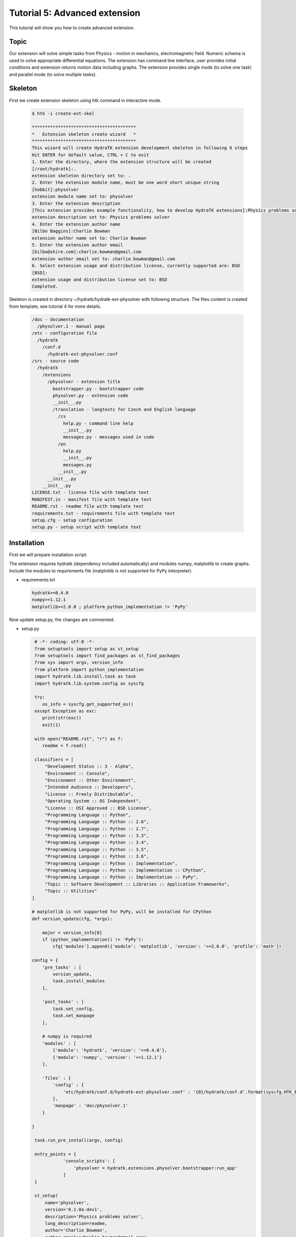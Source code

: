 .. _tutor_hydra_tut5_ext_advanced:

Tutorial 5: Advanced extension
==============================

This tutorial will show you how to create advanced extension.

Topic
^^^^^

Our extension will solve simple tasks from Physics - motion in mechanics, electromagnetic field.
Numeric schema is used to solve appropriate differential equations. The extension has command line
interface, user provides initial conditions and extension returns motion data including graphs.
The extension provides single mode (to solve one task) and parallel mode (to solve multiple tasks).

Skeleton
^^^^^^^^

First we create extension skeleton using htk command in interactive mode.

  .. code-block:: bash
  
     $ htk -i create-ext-skel
     
     ****************************************
     *   Extension skeleton create wizard   *
     ****************************************
     This wizard will create HydraTK extension development skeleton in following 6 steps
     Hit ENTER for default value, CTRL + C to exit
     1. Enter the directory, where the extension structure will be created
     [/root/hydratk]:.
     extension skeleton directory set to: .
     2. Enter the extension module name, must be one word short unique string
     [hobbit]:physolver
     extension module name set to: physolver
     3. Enter the extension description
     [This extension provides example functionality, how to develop HydraTK extensions]:Physics problems solver
     extension description set to: Physics problems solver
     4. Enter the extension author name
     [Bilbo Baggins]:Charlie Bowman
     extension author name set to: Charlie Bowman
     5. Enter the extension author email
     [bilbo@shire.com]:charlie.bowman@gmail.com
     extension author email set to: charlie.bowman@gmail.com
     6. Select extension usage and distribution license, currently supported are: BSD
     [BSD]:
     extension usage and distribution license set to: BSD
     Completed. 
     
Skeleton is created in directory ~/hydratk/hydratk-ext-physolver with following structure.
The files content is created from template, see tutorial 4 for more details.

  .. code-block:: bash
  
     /doc - documentation
       /physolver.1 - manual page
     /etc - configuration file
       /hydratk     
         /conf.d
           /hydratk-ext-physolver.conf
     /src - source code
       /hydratk
         /extensions
           /physolver - extension title
             bootstrapper.py - bootstrapper code
             physolver.py - extension code
             __init__.py             
             /translation - langtexts for Czech and English language
               /cs
                 help.py - command line help
                 __init__.py
                 messages.py - messages used in code
               /en
                 help.py
                 __init__.py
                 messages.py
               __init__.py
           __init__.py
         __init__.py
     LICENSE.txt - license file with template text
     MANIFEST.in - manifest file with template text
     README.rst - readme file with template text
     requirements.txt - requirements file with template text
     setup.cfg - setup configuration
     setup.py - setup script with template text
     
Installation
^^^^^^^^^^^^

First we will prepare installation script. 

The extension requires hydratk (dependency included automatically) and modules numpy, matplotlib to 
create graphs. Include the modules to requirements file (matplotlib is not supported for PyPy interpreter).

* requirements.txt

  .. code-block:: cfg
  
     hydratk>=0.4.0
     numpy>=1.12.1
     matplotlib>=2.0.0 ; platform_python_implementation != 'PyPy'
     
Now update setup.py, the changes are commented.

* setup.py

  .. code-block:: python
 
     # -*- coding: utf-8 -*-
     from setuptools import setup as st_setup
     from setuptools import find_packages as st_find_packages
     from sys import argv, version_info
     from platform import python_implementation
     import hydratk.lib.install.task as task
     import hydratk.lib.system.config as syscfg

     try:
        os_info = syscfg.get_supported_os()
     except Exception as exc:
        print(str(exc))
        exit(1)

     with open("README.rst", "r") as f:
        readme = f.read()
    
     classifiers = [
         "Development Status :: 3 - Alpha",
         "Environment :: Console",
         "Environment :: Other Environment",
         "Intended Audience :: Developers",
         "License :: Freely Distributable",
         "Operating System :: OS Independent",   
         "License :: OSI Approved :: BSD License",
         "Programming Language :: Python",    
         "Programming Language :: Python :: 2.6",
         "Programming Language :: Python :: 2.7",
         "Programming Language :: Python :: 3.3",
         "Programming Language :: Python :: 3.4",
         "Programming Language :: Python :: 3.5",
         "Programming Language :: Python :: 3.6",
         "Programming Language :: Python :: Implementation",
         "Programming Language :: Python :: Implementation :: CPython",   
         "Programming Language :: Python :: Implementation :: PyPy",
         "Topic :: Software Development :: Libraries :: Application Frameworks",
         "Topic :: Utilities"
    ]

    # matplotlib is not supported for PyPy, will be installed for CPython
    def version_update(cfg, *args):

        major = version_info[0]
        if (python_implementation() != 'PyPy'):
            cfg['modules'].append({'module': 'matplotlib', 'version': '>=2.0.0', 'profile': 'math'})

    config = {
        'pre_tasks' : [
            version_update,
            task.install_modules
        ],

        'post_tasks' : [
            task.set_config,
            task.set_manpage
        ],
         
        # numpy is required  
        'modules' : [   
            {'module': 'hydratk', 'version': '>=0.4.0'},
            {'module': 'numpy', 'version': '>=1.12.1'}
        ],
          
        'files' : {
            'config' : {
                'etc/hydratk/conf.d/hydratk-ext-physolver.conf' : '{0}/hydratk/conf.d'.format(syscfg.HTK_ETC_DIR)
            },
            'manpage' : 'doc/physolver.1'
        }

    } 

     task.run_pre_install(argv, config)                         
         
     entry_points = {
                'console_scripts': [
                    'physolver = hydratk.extensions.physolver.bootstrapper:run_app'                               
                ]
     }          
                        
     st_setup(
         name='physolver',
         version='0.1.0a-dev1',
         description='Physics problems solver',
         long_description=readme,
         author='Charlie Bowman',
         author_email='charlie.bowman@gmail.com',
         url='http://extensions.hydratk.org/Physolver',
         license='BSD',
         packages=st_find_packages('src'),
         package_dir={'' : 'src'},
         classifiers=classifiers,
         zip_safe=False,
         entry_points=entry_points,
         keywords='hydratk',
         requires_python='>=2.6,!=3.0.*,!=3.1.*,!=3.2.*',
         platforms='Linux,FreeBSD'
     )        
        
     task.run_post_install(argv, config)        

Main extension file is modified, dependency check and uninstallation procedure.

* physolver.py

  .. code-block:: python
  
     # -*- coding: utf-8 -*-
     """This code is a part of PhySolver extension

     .. module:: extensions.physolver.physolver
        :platform: Unix
        :synopsis: This HydraTK generated extension is providing physics problems solver
     .. moduleauthor:: Charlie Bowman <charlie.bowman@gmail.com>

     """

     from hydratk.core import extension, bootstrapper, event, const
     from hydratk.lib.console.commandlinetool import CommandlineTool
     from hydratk.lib.debugging.simpledebug import dmsg
     import hydratk.lib.system.config as syscfg

     import os
     import math

     # required modules for dependency check
     dep_modules = {
         'hydratk': {
             'min-version': '0.4.0',
             'package': 'hydratk'
         },
         'numpy': {
             'min-version': '1.12.1',
             'package': 'numpy'
         },
         'matplotlib': {
             'min-version': '2.0.0',
             'package': 'matplotlib'
         }
     }

     class Extension(extension.Extension):

         # from template and skeleton wizard
         def _init_extension(self):

             self._ext_id      = 'physolver'
             self._ext_name    = 'PhySolver'
             self._ext_version = '0.1.0a-dev1'
             self._ext_author  = 'Charlie Bowman <charlie.bowman@gmail.com>'
             self._ext_year    = '2018'
             self._ext_desc    = 'Physics problems solver'

             if (not self._check_dependencies()):
                 exit(0)

         # dependency check, required modules must be installed
         def _check_dependencies(self):
        
             return bootstrapper._check_dependencies(dep_modules, 'hydratk-ext-physolver')

         # uninstallation procedure, manual page and configuration are removed
         def _uninstall(self):
        
             files = [
                 '/usr/share/man/man1/physolver.1',
                 '{0}/hydratk/conf.d/hydratk-ext-physolver.conf'.format(syscfg.HTK_ETC_DIR)
             ]

             return files, dep_modules
             
Interface
^^^^^^^^^

The extension provides command line interface, both in htk and standalone mode.
First we will modify help file (only english version is shown, czech version is similar).
The interface provides 1 command run and 6 long options.

* help.py

  .. code-block:: python
  
     # -*- coding: utf-8 -*-
     """This code is a part of Physolver extension

     .. module:: extensions.physolver.translation.en.help
        :platform: Unix
        :synopsis: English language translation for Physolver extension help generator
     .. moduleauthor:: Charlie Bowman <charlie.bowman@gmail.com>

     """

     language = {
       'name' : 'English',
       'ISO-639-1' : 'en'
     } 

     ''' Physolver Commands '''
     help_cmd = {
        'phy-run' : 'run physolver',

        # standalone with option profile physolver
        'run': 'run physolver'
     }

     ''' Physolver Options '''
     help_opt = {
        'phy-init-cond' : { '{h}[--phy-init-cond <list>]{e}' : { 'description' : 'initial conditions, specific for each task, mandatory for single mode', 'commands' : ('phy-run')}},
        'phy-input' : { '{h}[--phy-input <path>]{e}' : { 'description' : 'input file path, see required format in doc, mandatory for parallel mode', 'commands' : ('phy-run')}},
        'phy-interval' : { '{h}[--phy-interval <number>]{e}' : { 'description' : 'time interval, default 10', 'commands' : ('phy-run')}},
        'phy-output' : { '{h}[--phy-output <path>]{e}' : { 'description' : 'output directory path, default .', 'commands' : ('phy-run')}},
        'phy-step' : { '{h}[--phy-step <number>]{e}' : { 'description' : 'time step, default 0.01', 'commands' : ('phy-run')}},
        'phy-task' : { '{h}[--phy-task <title>]{e}' : { 'description' : 'task, see available tasks in doc, mandatory for single mode', 'commands' : ('phy-run')}},

        # standalone with option profile physolver
        'init-cond' : { '{h}[--init-cond <list>]{e}' : { 'description' : 'initial conditions, specific for each task, mandatory for single mode', 'commands' : ('run')}},
        'input' : { '{h}[--input <path>]{e}' : { 'description' : 'input file path, see required format in doc, mandatory for parallel mode', 'commands' : ('run')}},
        'interval' : { '{h}[--interval <number>]{e}' : { 'description' : 'time interval, default 10', 'commands' : ('run')}},
        'output' : { '{h}[--output <path>]{e}' : { 'description' : 'output directory path, default .', 'commands' : ('run')}},
        'step' : { '{h}[--step <number>]{e}' : { 'description' : 'time step, default 0.01', 'commands' : ('run')}},
        'task' : { '{h}[--task <title>]{e}' : { 'description' : 'task, see available tasks in doc, mandatory for single mode', 'commands' : ('run')}}
     }

Manual page is prepared for standalone mode.
     
* physolver.1

  .. code-block:: cfg
  
     .TH physolver 1
     .SH NAME
     physolver \- runs Physolver HydraTK extension
     .SH SYNOPSIS
     .B physolver
     [\fBoptions\fR]
     .B command
     .SH DESCRIPTION
     \fBPhysolver\fR extension provides physics problems solver. 
     .SH COMMANDS
     \fBrun\fR - run physolver
       \fIOptions:\fR    
         \fB[--init-cond <list>]\fR - initial conditions, specific for each task, mandatory for single mode
         \fB[--input <path>]\fR - element title from specification, mandatory for parallel mode
         \fB[--interval <number>]\fR - time interval, default 10
         \fB[--output <path>]\fR - output directory path, default .
         \fB[--step <number>]\fR - time step, default 0.01
         \fB[--task <title>]\fR - task, see available tasks in doc, mandatory for single mode    

     \fBhelp\fR - prints help       
     .SH GLOBAL OPTIONS
     \fB-c, --config <file>\fR - reads the alternate configuration file

     \fB-d, --debug <level>\fR - debug turned on with specified level > 0

     \fB-e, --debug-channel <channel number, ..>\fR - debug channel filter turned on

     \fB-f, --force\fR - enforces command

     \fB-h, --home\fR - sets htk_root_dir to the current user home directory

     \fB-i, --interactive\fR - turns on interactive mode

     \fB-l, --language <language>\fR - sets the text output language, the list of available languages is specified in the docs

     \fB-m, --run-mode <mode>\fR - sets the running mode (1 - single, default, 2 - parallel), the list of available modes is specified in the docs
     .SH FILES AND DIRECTORIES
     Configuration file: /etc/hydratk/conf.d/physolver.conf
     .SH AUTHOR
     Charlie Bowman (charlie.bowman@gmail.com)
     .SH INTERNET RESOURCES
     .SH LICENSING
     hydratk-ext-physolver is distributed under BSD license. See the file "LICENSE.txt" in the source distribution for information.

Command actions are registered in main file. bootstrapper.py is not modified.
     
* physolver.py

  .. code-block:: python
  
     # register command actions for htk and standalone mode
     def _register_actions(self):

         if (self._mh.cli_cmdopt_profile == 'physolver'):
             self._register_standalone_actions()
         else:
             self._register_htk_actions()

     # command actions in htk mode
     def _register_htk_actions(self):
    
         # command
         self._mh.match_cli_command('phy-run')

         # command hook
         hook = [
             {'command': 'phy_run', 'callback': self.run}
         ]
         self._mh.register_command_hook(hook)

         # long options with value
         self._mh.match_long_option('init-cond', True, 'phy-init-cond')
         self._mh.match_long_option('input', True, 'phy-input')
         self._mh.match_long_option('interval', True, 'phy-interval')
         self._mh.match_long_option('output', True, 'phy-output')
         self._mh.match_long_option('step', True, 'phy-step')
         self._mh.match_long_option('task', True, 'phy-task')

     # command actions in standalone mode
     def _register_standalone_actions(self):

         # help command text
         option_profile = 'physolver'
         help_title = '{h}' + self._ext_name + ' v' + self._ext_version + '{e}'
         cp_string = '{u}' + "(c) " + self._ext_year + " " + self._ext_author + '{e}'
         self._mh.set_cli_appl_title(help_title, cp_string)

         # command
         self._mh.match_cli_command('run', option_profile)

         # command hook
         hook = [
              {'command': 'run', 'callback': self.run}
         ]
         self._mh.register_command_hook(hook)

         # help command
         self._mh.match_cli_command('help', option_profile)

         # long options with value, standalone titles are mapped to htk titles
         self._mh.match_long_option('init-cond', True, 'phy-init-cond', False, option_profile)
         self._mh.match_long_option('input', True, 'phy-input', False, option_profile)
         self._mh.match_long_option('interval', True, 'phy-interval', False, option_profile)
         self._mh.match_long_option('output', True, 'phy-output', False, option_profile)
         self._mh.match_long_option('step', True, 'phy-step', False, option_profile)
         self._mh.match_long_option('task', True, 'phy-task', False, option_profile)

         # global htk options
         self._mh.match_cli_option(('c', 'config'), True, 'config', False, option_profile)
         self._mh.match_cli_option(('d', 'debug'), True, 'debug', False, option_profile)
         self._mh.match_cli_option(('e', 'debug-channel'), True, 'debug-channel', False, option_profile)
         self._mh.match_cli_option(('l', 'language'), True, 'language', False, option_profile)
         self._mh.match_cli_option(('m', 'run-mode'), True, 'run-mode', False, option_profile)
         self._mh.match_cli_option(('f', 'force'), False, 'force', False, option_profile)
         self._mh.match_cli_option(('i', 'interactive'), False, 'interactive', False, option_profile)
         self._mh.match_cli_option(('h', 'home'), False, 'home', False, option_profile)
                  
Single mode
^^^^^^^^^^^

Now we will code command handle in single mode. The code will also contain documentation blocks compatible with Sphinx format. 
Whole htk code contains such blocks to generate documentation automatically.

Extension runs single task provided in option --task. The initial conditions are provided in option --init-cond in list form (cond1,cond2,...).
Options --step, --interval, --output are optional. If not provided the values are read from configuration (see below) or set by default. 

* physolver.py

  .. code-block:: python
  
     class Extension(extension.Extension):
         """Class Extension
         """

         # class attributes
         _tasks = [
                   'vertical_throw',
                   'horizontal_throw',
                   'oblique_throw',
                   'vibration',
                   'electric_field',
                   'magnetic_field',
                   'electromagnetic_field'
                  ]

        _init_cond = None
        _step = None
        _time = None
        
        def run(self):
            """Method runs physolver

            Args:
               none

            Returns:
               void

            """

            # debug message, the file content is displayed later
            self._mh.demsg('htk_on_debug_info', self._mh._trn.msg('physolver_received_cmd', 'phy-run'), self._mh.fromhere())

            # get options
            input = CommandlineTool.get_input_option('phy-input')
            task = CommandlineTool.get_input_option('phy-task')
            init_cond = CommandlineTool.get_input_option('phy-init-cond')
            step = CommandlineTool.get_input_option('phy-step')
            interval = CommandlineTool.get_input_option('phy-interval')
            output = CommandlineTool.get_input_option('phy-output')

            # get extension configuration
            cfg = self._mh.cfg['Extensions']['PhySolver']

            # single mode
            if (self._mh.run_mode == const.CORE_RUN_MODE_SINGLE_APP):

                # option validation
                dmsg(self._mh._trn.msg('physolver_running_mode', 'single'))
                if (not task):
                    print(self._mh._trn.msg('physolver_missing_option', 'task'))
                elif (task not in self._tasks):
                    print(self._mh._trn.msg('physolver_invalid_option_value', 'task', '|'.join(self._tasks)))
                elif (not init_cond):
                    print(self._mh._trn.msg('physolver_missing_option', 'init-cond'))
                else:

                    init_cond = init_cond.split(',')

                    # set parameters from option, config or default
                    if (step):
                        step = float(step)
                    elif ('step' in cfg):
                        step = float(cfg['step'])
                    else:
                        step = 0.01
                
                    if (interval):
                        interval = float(interval)
                    elif ('interval' in cfg):
                        interval = float(cfg['interval'])
                    else:
                        interval = 10.0
                    
                    if (output):
                        output = output
                    elif ('output' in cfg):
                        output = cfg['output']
                    else:
                        output = '.'
            
                    # run required task
                    self._run_task(task, init_cond, step, interval, output)
                    
        def _run_task(self, task, init_cond, step, interval, output, id=None):
            """Method handles context switch event in parallel mode

            Args:
               task (str): task title
               init_cond (list): initial conditions
               step (float): time step
               interval (float): time interval
               output (str): output directory path
               id (int): task id, used in parallel mode for output filename

            Returns:
               void

            """

            self._mh.demsg('htk_on_debug_info', self._mh._trn.msg('physolver_task_start', task, init_cond), self._mh.fromhere())
            
            # set class attributes
            self._init_cond = init_cond
            self._step = step
            self._interval = interval

            # run required task method
            data = getattr(self, '_task_' + task)()

            # task output
            if (data != None):
                self._prepare_output(task if(id == None) else task + str(id), data, output)
                self._mh.demsg('htk_on_debug_info', self._mh._trn.msg('physolver_task_finish', task, init_cond), self._mh.fromhere())
                
* hydratk-ext-physolver.conf

  .. code-block: cfg
  
     Extensions:
       PhySolver:
       package: hydratk.extensions.physolver
       module: physolver       
       enabled: 1    
       interval: 10
       step: 0.01
       output: .
       
* Parallel mode

Now we will code command handle in parallel mode.

Mode is enabled by global option -m 2. Extension requires option --input and parses the file. Each row uses format task;init-cond;step;interval;output.
Extension runs each task in separate process and is stopped when all tasks are processed.
The code also shows event firing (start, finish) and processing (context switch, start, finish).

 .. code-block:: python
 
    class Extension(extension.Extension):
        """Class Extension
        """

        # class attributes
        _tickets = []
        
        def _register_actions(self):

            # event hooks
            hook = [
                    {'event': 'htk_on_cobserver_ctx_switch', 'callback': self._pp_app_check},
                    {'event': 'physolver_pp_run_started', 'callback': self._pp_started},
                    {'event': 'physolver_pp_run_finished', 'callback': self._pp_finished}
                   ]

            self._mh.register_event_hook(hook)
            
        def run(self):
        
            # parallel mode
            elif (self._mh.run_mode == const.CORE_RUN_MODE_PP_APP):

                # option validation
                dmsg(self._mh._trn.msg('physolver_running_mode', 'parallel'))
                if (not input):
                    print(self._mh._trn.msg('physolver_missing_option', 'input'))
                elif (not os.path.exists(input)):
                    print(self._mh._trn.msg('physolver_invalid_option_value', 'input', 'existing file'))
                else:

                    # start event
                    ev = event.Event('physolver_pp_run_started', input)
                    self._mh.fire_event(ev)

                    with open(input, 'r') as f:
                        content = f.readlines()

                    # parse input file
                    id = 1
                    for l in content:

                        task, init_cond, step, interval, output = l.split(';')
                        if (task not in self._tasks):
                            print(self._mh._trn.msg('physolver_invalid_option_value', 'task', '|'.join(self._tasks)))
                        else:

                            init_cond = init_cond.split(',')

                            # set parameters from option, config or default
                            if (step):
                                step = float(step)
                            elif ('step' in cfg):
                                step = float(cfg['step'])
                            else:
                                step = 0.01

                            if (interval):
                                interval = float(interval)
                            elif ('interval' in cfg):
                                interval = float(cfg['interval'])
                            else:
                                interval = 10.0
                    
                            if (output):
                                output = output[:-1]
                            elif ('output' in cfg):
                                output = cfg['output']
                            else:
                                output = '.'

                            # create ticket to run required task asynchronously
                            ticket_id = self._mh.async_ext_fn((self, '_run_task'), None, task, init_cond, step, interval, output, id)
                            self._tickets.append(ticket_id)
                            id += 1
                            
        def _pp_started(self, ev):
            """Method handles start event in parallel mode

            Args:
               ev (obj): event

            Returns:
               void

            """

            print(self._mh._trn.msg('physolver_pp_run_started', ev._args[0]))

        def _pp_finished(self, ev):
            """Method handles finish event in parallel mode

            Args:
               ev (obj): event

            Returns:
               void

            """

            print(self._mh._trn.msg('physolver_pp_run_finished'))
        
        def _pp_app_check(self, ev):
            """Method handles context switch event in parallel mode

            Args:
               ev (obj): event

            Returns:
               void

            """

            dmsg(self._mh._trn.msg('physolver_context_switch', len(self._tickets)))
            # tickets not processed yet
            if len(self._tickets) > 0:
                for index, ticket_id in enumerate(self._tickets):
                    dmsg(self._mh._trn.msg('physolver_checking_ticket', ticket_id))
                    if self._mh.async_ticket_completed(ticket_id):
                        self._mh.delete_async_ticket(ticket_id)
                        del self._tickets[index]
                    else:
                        dmsg(self._mh._trn.msg('physolver_waiting_tickets', len(self._tickets)))

            # tickets processed, stop application
            else:
                ev = event.Event('physolver_pp_run_finished')
                self._mh.fire_event(ev)
                self._mh.stop_pp_app()
                
* messages.py

Now we will configure message langtexts (english version is displayed only).

  .. code-block:: python
  
     # -*- coding: utf-8 -*-
     """This code is a part of Physolver extension

     .. module:: extensions.physolver.translation.en
        :platform: Unix
        :synopsis: English language translation for Physolver extension
     .. moduleauthor:: Charlie Bowman <charlie.bowman@gmail.com>

     """

     language = {
       'name' : 'English',
       'ISO-639-1' : 'en'
     }

     msg = {
         'physolver_received_cmd': ["Received command: '{0}'"],
         'physolver_missing_option': ["Missing option: {0}"],
         'physolver_invalid_option_value': ["Invalid option {0} value, supported values: {1}"],
         'physolver_running_mode' : ["Running in {0} mode"],
         'physolver_context_switch': ["Got context switch, active tickets: {0}"],
         'physolver_checking_ticket': ["Checking ticket_id {0}"],
         'physolver_waiting_tickets': ["There are still {0} waiting tickets"],
         'physolver_task_start' : ['Task {0} with initial conditions {1} was started'],
         'physolver_task_finish' : ['Task {0} with initial conditions {1} was finished'],
         'physolver_pp_run_started' : ['Run in parallel mode started, input file {0}'],
         'physolver_pp_run_finished': ['Run in parallel mode finished']
     }
     
Solver
^^^^^^

Finally we can code methods to solve appropriate tasks including output preparation.
It requires basic knowledge of physics, numerical scheme for differential equations and matplotlib graphs.

* physolver.py

  .. code-block:: python

     def _prepare_output(self, task, data, output):
         """Method prepares task output, CSV file and graphs

         Args:
            task (str): task filename
            data (dict): calculated data
            output (str): output directory path

         Returns:
            void

         """
        
         # CSV file
         data['t'] = [str(i) for i in data['t']]
         out = 't;' + ';'.join(data['t'])

         if ('x' in data):
             data['x'] = [str(i) for i in data['x']]
             out += '\nx;' + ';'.join(data['x'])
         if ('vx' in data):
             data['vx'] = [str(i) for i in data['vx']]
             out += '\nvx;' + ';'.join(data['vx'])
         if ('y' in data):
             data['y'] = [str(i) for i in data['y']]
             out += '\ny;' + ';'.join(data['y'])
         if ('vy' in data):
             data['vy'] = [str(i) for i in data['vy']]
             out += '\nvy;' + ';'.join(data['vy'])

         path = os.path.join(output, task+'.csv')
         with open(path, 'w') as f:
             f.write(out)

         # graphs
         import matplotlib.pyplot as plt

         if ('x' in data):
             plt.figure()
             plt.xlabel('--> t [s]')
             plt.ylabel('--> x [m]')
             plt.title(task)
             plt.grid('on')
             plt.plot(data['t'], data['x'])
             plt.savefig(task + '_x_t.png')
         if ('vx' in data):
             plt.figure()
             plt.xlabel('--> t [s]')
             plt.ylabel('--> vx [m/s]')
             plt.title(task)
             plt.grid('on')
             plt.plot(data['t'], data['vx'])
             plt.savefig(task + '_vx_t.png')
         if ('y' in data):
             plt.figure()
             plt.xlabel('--> t [s]')
             plt.ylabel('--> y [m]')
             plt.title(task)
             plt.grid('on')
             plt.plot(data['t'], data['y'])
             plt.savefig(task + '_y_t.png')
         if ('vy' in data):
             plt.figure()
             plt.xlabel('--> t [s]')
             plt.ylabel('--> vy [m/s]')
             plt.title(task)
             plt.grid('on')
             plt.plot(data['t'], data['vy'])
             plt.savefig(task + '_vy_t.png')
         if ('x' in data and 'y' in data):
             plt.figure()
             plt.xlabel('--> x [m]')
             plt.ylabel('--> y [m]')
             plt.title(task)
             plt.grid('on')
             plt.plot(data['x'], data['y'])
             plt.savefig(task + '_x_y.png')
            
         # phase portrait
         r, v = [], [] 
         if ('x' in data and 'vx' in data and ('y' not in data and 'vy' not in data)):
             r, v = data['x'], data['vx']
         elif ('y' in data and 'vy' in data and ('x' not in data and 'vx' not in data)):
             r, v = data['y'], data['vy']
         elif ('x' in data and 'vx' in data and 'y' in data and 'vy' in data):
             for i in range(len(data['t'])):
                 x, y, vx, vy = float(data['x'][i]), float(data['y'][i]), float(data['vx'][i]), float(data['vy'][i])
                 r.append(math.sqrt(x * x + y * y))
                 v.append(math.sqrt(vx * vx + vy * vy))
                
         if (r != [] and v != []):
             plt.figure()
             plt.xlabel('--> r [m]')
             plt.ylabel('--> v [m/s]')
             plt.title(task)
             plt.grid('on')
             plt.plot(r, v)
             plt.savefig(task + '_r_v.png')
 
     def _task_vertical_throw(self):
         """Method solves vertical throw

         Initial conditions: y0, vy0
         Output: t, y, vy

         Args:
            none

         Returns:
            dict

         """
        
         if (len(self._init_cond) != 2):
             print(self._mh._trn.msg('physolver_invalid_option_value', 'init-cond', 'y0, vy0'))
             return None

         y0, vy0 = float(self._init_cond[0]), float(self._init_cond[1])
         t, y, vy, g = self._step, y0, vy0, 10.0

         data = {
                 't' : [0.0],
                 'y' : [y],
                 'vy' : [vy]
                }

         while (t <= self._interval):

             y = y + vy * self._step
             vy = vy - g * self._step
 
             data['t'].append(t)
             data['y'].append(y)
             data['vy'].append(vy)
 
             t += self._step

         return data

     def _task_horizontal_throw(self):
         """Method solves horizontal throw

         Initial conditions: y0, vx0
         Output: t, x, vx, y, vy

         Args:
            none

         Returns:
            dict

         """

         if (len(self._init_cond) != 2):
             print(self._mh._trn.msg('physolver_invalid_option_value', 'init-cond', 'y0, vx0'))
             return None

         y0, vx0 = float(self._init_cond[0]), float(self._init_cond[1])
         t, x, vx, y, vy, g = self._step, 0.0, vx0, y0, 0.0, 10.0

         data = {
                 't' : [0.0],
                 'x' : [x],
                 'vx' : [vx],
                 'y' : [y],
                 'vy' : [vy]
                }

         while (t <= self._interval):

             x = x + vx * self._step
             vx = vx
             y = y + vy * self._step
             vy = vy - g * self._step

             data['t'].append(t)
             data['x'].append(x)
             data['vx'].append(vx)
             data['y'].append(y)
             data['vy'].append(vy)

             t += self._step

         return data

     def _task_oblique_throw(self):
         """Method solves oblique throw

         Initial conditions: alpha, v0
         Output: t, x, vx, y, vy

         Args:
            none

         Returns:
            dict

         """

         if (len(self._init_cond) != 2):
             print(self._mh._trn.msg('physolver_invalid_option_value', 'init-cond', 'alpha, v0'))
             return None

         alpha, v0 = float(self._init_cond[0]) * math.pi / 180, float(self._init_cond[1])
         vx0, vy0 = v0 * math.cos(alpha), v0 * math.sin(alpha)
         t, x, vx, y, vy, g = self._step, 0.0, vx0, 0.0, vy0, 10.0

         data = {
                 't' : [0.0],
                 'x' : [x],
                 'vx' : [vx],
                 'y' : [y],
                 'vy' : [vy]
                }

         while (t <= self._interval):

             x = x + vx * self._step
             vx = vx
             y = y + vy * self._step
             vy = vy - g * self._step

             data['t'].append(t)
             data['x'].append(x)
             data['vx'].append(vx)
             data['y'].append(y)
             data['vy'].append(vy)

             t += self._step

         return data

     def _task_vibration(self):
         """Method solves vibration motion

         Initial conditions: y0, vy0
         Output: t, y, vy

         Args:
            none

         Returns:
            dict

         """

         if (len(self._init_cond) != 2):
             print(self._mh._trn.msg('physolver_invalid_option_value', 'init-cond', 'y0, vy0'))
             return None

         y0, vy0 = float(self._init_cond[0]), float(self._init_cond[1])
         t, y, vy, k = self._step, y0, vy0, 5.0

         data = {
                 't' : [0.0],
                 'y' : [y],
                 'vy' : [vy]
                }

         while (t <= self._interval):

             y = y + vy * self._step
             vy = vy - k * y * self._step

             data['t'].append(t)
             data['y'].append(y)
             data['vy'].append(vy)

             t += self._step

         return data

     def _task_electric_field(self):
         """Method solves motion in electric field

         Initial conditions: Ex, m, q
         Output: t, x, vx

         Args:
            none

         Returns:
            dict

         """

         if (len(self._init_cond) != 3):
             print(self._mh._trn.msg('physolver_invalid_option_value', 'init-cond', 'Ex, m, q'))
             return None

         E, m, q = float(self._init_cond[0]), float(self._init_cond[1]), float(self._init_cond[2])
         t, x, vx = self._step, 0.0, 0.0

         data = {
                 't' : [0.0],
                 'x' : [x],
                 'vx' : [vx]
                }

         while (t <= self._interval):

             x = x + vx * self._step
             vx = vx + q / m * E * self._step

             data['t'].append(t)
             data['x'].append(x)
             data['vx'].append(vx)
 
             t += self._step

         return data

     def _task_magnetic_field(self):
         """Method solves motion in magnetic field

         Initial conditions: Bz, vy0, m, q
         Output: t, x, vx, y, vy

         Args:
            none

         Returns:
            dict

         """

         if (len(self._init_cond) != 4):
             print(self._mh._trn.msg('physolver_invalid_option_value', 'init-cond', 'Bz, vy0, m, q'))
             return None

         B, vy0, m, q = float(self._init_cond[0]), float(self._init_cond[1]), float(self._init_cond[2]), float(self._init_cond[3])
         t, x, vx, y, vy = self._step, 0.0, 0.0, 0.0, vy0

         data = {
                 't' : [0.0],
                 'x' : [x],
                 'vx' : [vx],
                 'y' : [y],
                 'vy' : [vy]
                }

         while (t <= self._interval):

             x = x + vx * self._step
             vx_n = vx + q / m * B * vy * self._step

             y = y + vy * self._step
             vy = vy - q / m * B * vx * self._step
             vx = vx_n

             data['t'].append(t)
             data['x'].append(x)
             data['vx'].append(vx)
             data['y'].append(y)
             data['vy'].append(vy)

             t += self._step

         return data

     def _task_electromagnetic_field(self):
         """Method solves motion in electromagnetic field

         Initial conditions: Ex, Bz, m, q
         Output: t, x, vx, y, vy

         Args:
            none

         Returns:
            dict

         """

         if (len(self._init_cond) != 4):
             print(self._mh._trn.msg('physolver_invalid_option_value', 'init-cond', 'Ex, Bz, m, q'))
             return None

         E, B, m, q = float(self._init_cond[0]), float(self._init_cond[1]), float(self._init_cond[2]), float(self._init_cond[3])
         t, x, vx, y, vy = self._step, 0.0, 0.0, 0.0, 0.0

         data = {
                 't' : [0.0],
                 'x' : [x],
                 'vx' : [vx],
                 'y' : [y],
                 'vy' : [vy]
                }

         while (t <= self._interval):

             x = x + vx * self._step
             vx_n = vx + q / m * E * self._step + q / m * B * vy * self._step

             y = y + vy * self._step
             vy = vy - q / m * B * vx * self._step
             vx = vx_n

             data['t'].append(t)
             data['x'].append(x)
             data['vx'].append(vx)
             data['y'].append(y)
             data['vy'].append(vy)
 
             t += self._step

         return data
         
Usage
^^^^^

* Interface

  .. code-block:: bash
  
     $ physolver
  
     PhySolver v0.1.0a-dev1
     (c) 2018 Charlie Bowman <charlie.bowman@gmail.com>
     Usage: physolver [options] command
     For list of the all available commands and options type physolver help
              
     $ physolver help
     
     PhySolver v0.1.0a-dev1
     (c) 2018 Charlie Bowman <charlie.bowman@gmail.com>
     Usage: physolver [options] command

     Commands:
        help - prints help
        run - run physolver
           Options:
              [--init-cond <list>] - initial conditions, specific for each task, mandatory for single mode
              [--input <path>] - input file path, see required format in doc, mandatory for parallel mode
              [--interval <number>] - time interval, default 10
              [--output <path>] - output directory path, default .
              [--step <number>] - time step, default 0.01
              [--task <title>] - task, see available tasks in doc, mandatory for single mode


     Global Options:
        -c, --config <file> - reads the alternate configuration file
        -d, --debug <level> - debug turned on with specified level > 0
        -e, --debug-channel <channel number, ..> - debug channel filter turned on
        -f, --force - enforces command
        -h, --home - sets htk_root_dir to the current user home directory
        -i, --interactive - turns on interactive mode
        -l, --language <language> - sets the text output language, the list of available languages is specified in the docs
        -m, --run-mode <mode> - sets the running mode, the list of available modes is specified in the docs
              
* Single mode

  .. code-block:: bash
  
     # minimal option variant
     $ physolver --task vertical_throw --init-cond "100,0" run
     
     $ ls
     vertical_throw.csv  vertical_throw_vy_t.png  vertical_throw_r_v.png  vertical_throw_y_t.png
     
     # full option variant
     $ physolver --task vibration --init-cond "0,10" --step 0.01 --interval 10 --output . run
          
     $ ls
     vibration.csv  vibration_vy_t.png  vibration_r_v.png  vibration_y_t.png
     
     # debug detail
     $ physolver --task vibration --init-cond "0,10" --step 0.01 --interval 10 --output . run
     
     01/06/2018 10:24:35,419 DEBUG(1): hydratk.core.corehead.CoreHead._append_extension_config_from_file:[0]: Trying to load extension config /root/.pyenv/versions/p27/etc/hydratk/conf.d/hydratk-ext-physolver.conf
     01/06/2018 10:24:35,451 DEBUG(1): hydratk.core.corehead.CoreHead._append_extension_config_from_file:[0]: Loaded extension config /root/.pyenv/versions/p27/etc/hydratk/conf.d/hydratk-ext-physolver.conf
     01/06/2018 10:24:35,501 DEBUG(1): hydratk.core.corehead.CoreHead._apply_config:[0]: Run mode set to '1 (CORE_RUN_MODE_SINGLE_APP)'
     01/06/2018 10:24:37,787 DEBUG(1): hydratk.core.corehead.CoreHead._load_extension:[0]: Loading internal extension: 'PhySolver'
     01/06/2018 10:24:37,807 DEBUG(1): hydratk.core.corehead.CoreHead._import_extension_messages:[0]: Trying to to load extension messages for language en, package 'hydratk.extensions.physolver.translation.en.messages'
     01/06/2018 10:24:37,809 DEBUG(1): hydratk.core.corehead.CoreHead._import_extension_messages:[0]: Extensions messages for language en, loaded successfully
     01/06/2018 10:24:37,823 DEBUG(1): hydratk.core.corehead.CoreHead._import_extension_messages:[0]: Trying to to load extension help for language en, package 'hydratk.extensions.physolver.translation.en.help'
     01/06/2018 10:24:38,733 DEBUG(1): hydratk.extensions.physolver.physolver.Extension.run:[0]: Received command: 'phy-run'
     01/06/2018 10:24:38,734 DEBUG(1): hydratk.extensions.physolver.physolver.Extension.run:[0]: Running in single mode
     01/06/2018 10:24:38,755 DEBUG(1): hydratk.extensions.physolver.physolver.Extension._run_task:[0]: Task vibration with initial conditions ['0', '10'] was started
     01/06/2018 10:24:41,195 DEBUG(1): hydratk.extensions.physolver.physolver.Extension._run_task:[0]: Task vibration with initial conditions ['0', '10'] was finished
     01/06/2018 10:24:41,197 DEBUG(1): hydratk.extensions.physolver.bootstrapper.run_app:[0]: Application exit
     
* Parallel mode

  .. code-block:: bash
   
     # all tasks
     $ cat input.csv
     
     vertical_throw;100,0;0.01;10;.
     horizontal_throw;10,20;;;
     oblique_throw;45,20;;;
     vibration;0,10;;;
     electric_field;100,0.001,0.001;;;
     magnetic_field;1,10,0.001,0.001;;;
     electromagnetic_field;100,10,0.001,0.001;;;
            
     $ physolver -m 2 --input input.csv run
     
     Run in parallel mode started, input file input.csv
     Run in parallel mode finished
     
     $ ls
     electromagnetic_field7_vx_t.png  horizontal_throw2_vy_t.png       magnetic_field6_vy_t.png    oblique_throw3_x_t.png  vertical_throw1_r_v.png
     electromagnetic_field7_vy_t.png  horizontal_throw2_x_t.png        magnetic_field6_x_t.png     oblique_throw3_x_y.png  vertical_throw1_vy_t.png
     electromagnetic_field7_x_t.png   horizontal_throw2_x_y.png        magnetic_field6_x_y.png     oblique_throw3_y_t.png  vertical_throw1_y_t.png
     electric_field5.csv              electromagnetic_field7_x_y.png   horizontal_throw2_y_t.png   magnetic_field6_y_t.png vibration4.csv
     electric_field5_r_v.png          electromagnetic_field7_y_t.png   input.csv                   vibration4_r_v.png
     electric_field5_vx_t.png         oblique_throw3.csv               vibration4_vy_t.png
     electric_field5_x_t.png          horizontal_throw2.csv            magnetic_field6.csv         oblique_throw3_r_v.png   vibration4_y_t.png
     electromagnetic_field7.csv       horizontal_throw2_r_v.png        magnetic_field6_r_v.png     oblique_throw3_vx_t.png   
     electromagnetic_field7_r_v.png   horizontal_throw2_vx_t.png       magnetic_field6_vx_t.png    oblique_throw3_vy_t.png  vertical_throw1.csv
     
     # debug detail
     $ physolver -d 1 m 2 --input input.csv run
     
     01/06/2018 10:37:31,417 DEBUG(1): hydratk.core.corehead.CoreHead._append_extension_config_from_file:[0]: Trying to load extension config /root/.pyenv/versions/p27/etc/hydratk/conf.d/hydratk-ext-physolver.conf
     01/06/2018 10:37:31,424 DEBUG(1): hydratk.core.corehead.CoreHead._append_extension_config_from_file:[0]: Loaded extension config /root/.pyenv/versions/p27/etc/hydratk/conf.d/hydratk-ext-physolver.conf
     01/06/2018 10:37:31,445 DEBUG(1): hydratk.core.corehead.CoreHead._apply_config:[0]: Run mode set to '2 (CORE_RUN_MODE_PP_APP)'
     01/06/2018 10:37:31,445 DEBUG(1): hydratk.core.corehead.CoreHead._apply_config:[0]: Main message router id set to 'raptor01'
     01/06/2018 10:37:31,446 DEBUG(1): hydratk.core.corehead.CoreHead._apply_config:[0]: Number of core workers set to: 4
     01/06/2018 10:37:33,313 DEBUG(1): hydratk.core.corehead.CoreHead._load_extension:[0]: Loading internal extension: 'PhySolver'
     01/06/2018 10:37:33,319 DEBUG(1): hydratk.core.corehead.CoreHead._import_extension_messages:[0]: Trying to to load extension messages for language en, package 'hydratk.extensions.physolver.translation.en.messages'
     01/06/2018 10:37:33,321 DEBUG(1): hydratk.core.corehead.CoreHead._import_extension_messages:[0]: Extensions messages for language en, loaded successfully
     01/06/2018 10:37:33,322 DEBUG(1): hydratk.core.corehead.CoreHead._import_extension_messages:[0]: Trying to to load extension help for language en, package 'hydratk.extensions.physolver.translation.en.help'
     01/06/2018 10:37:33,592 DEBUG(1): hydratk.core.corehead.CoreHead._load_extension:[0]: Internal extension: 'PhySolver v0.1.0a-dev1 (c) [2018 Charlie Bowman <charlie.bowman@gmail.com>]' loaded successfully
     01/06/2018 10:37:34,113 DEBUG(1): hydratk.core.corehead.CoreHead._init_message_router:[0]: Message Router 'raptor01' initialized successfully
     01/06/2018 10:37:34,116 DEBUG(1): hydratk.core.corehead.CoreHead._c_observer:[0]: Core message service 'c01' registered successfully
     01/06/2018 10:37:34,117 DEBUG(1): hydratk.core.corehead.CoreHead._c_observer:[0]: Starting to observe
     01/06/2018 10:37:34,118 DEBUG(1): hydratk.core.corehead.CoreHead._c_observer:[0]: Saving PID 5379 to file: /tmp/hydratk/hydratk.pid
     01/06/2018 10:37:34,131 DEBUG(1): hydratk.core.masterhead.MasterHead.add_core_thread:[0]: Initializing core thread id: 1
     01/06/2018 10:37:34,141 DEBUG(1): hydratk.core.masterhead.MasterHead.add_core_thread:[0]: Initializing core thread id: 2
     01/06/2018 10:37:34,173 DEBUG(1): hydratk.core.corehead.CoreHead._c_worker:[1]: Core message queue '/tmp/hydratk/core.socket' connected successfully
     01/06/2018 10:37:34,175 DEBUG(1): hydratk.core.masterhead.MasterHead.add_core_thread:[0]: Initializing core thread id: 3
     01/06/2018 10:37:34,175 DEBUG(1): hydratk.core.corehead.CoreHead._c_worker:[1]: Starting to work
     01/06/2018 10:37:34,194 DEBUG(1): hydratk.core.masterhead.MasterHead.add_core_thread:[0]: Initializing core thread id: 4
     01/06/2018 10:37:34,227 DEBUG(1): hydratk.extensions.physolver.physolver.Extension.run:[0]: Received command: 'phy-run'
     01/06/2018 10:37:34,228 DEBUG(1): hydratk.extensions.physolver.physolver.Extension.run:[0]: Running in parallel mode
     01/06/2018 10:37:34,233 DEBUG(1): hydratk.core.messagehead.CoreHead._process_cmsg:[1]: Processing message: {'type': 'async_ext_fn', 'from': 'htk_obsrv@core.raptor', 'to': 'any@core.raptor', 'data': {'callback': {'method': '_run_task', 'args': ('vertical_throw', ['100', '0'], 0.01, 10.0, '.', 1), 'ext_name': 'PhySolver', 'kwargs': {}}, 'ticket_id': '1527842254.23-0-1'}}
     Run in parallel mode started, input file input.csv
     01/06/2018 10:37:34,237 DEBUG(1): hydratk.extensions.physolver.physolver.Extension._pp_app_check:[0]: Got context switch, active tickets: 7
     01/06/2018 10:37:34,237 DEBUG(1): hydratk.extensions.physolver.physolver.Extension._pp_app_check:[0]: Checking ticket_id 1527842254.23-0-1
     01/06/2018 10:37:34,240 DEBUG(1): hydratk.extensions.physolver.physolver.Extension._run_task:[1]: Task vertical_throw with initial conditions ['100', '0'] was started
     01/06/2018 10:37:34,245 DEBUG(1): hydratk.core.corehead.CoreHead._c_worker:[2]: Core message queue '/tmp/hydratk/core.socket' connected successfully
     01/06/2018 10:37:34,253 DEBUG(1): hydratk.core.corehead.CoreHead._c_worker:[3]: Core message queue '/tmp/hydratk/core.socket' connected successfully
     01/06/2018 10:37:34,259 DEBUG(1): hydratk.extensions.physolver.physolver.Extension._pp_app_check:[0]: There are still 7 waiting tickets
     01/06/2018 10:37:34,259 DEBUG(1): hydratk.extensions.physolver.physolver.Extension._pp_app_check:[0]: Checking ticket_id 1527842254.23-0-2
     01/06/2018 10:37:34,246 DEBUG(1): hydratk.core.corehead.CoreHead._c_worker:[2]: Starting to work
     01/06/2018 10:37:34,265 DEBUG(1): hydratk.core.messagehead.CoreHead._process_cmsg:[2]: Processing message: {'type': 'async_ext_fn', 'from': 'htk_obsrv@core.raptor', 'to': 'any@core.raptor', 'data': {'callback': {'method': '_run_task', 'args': ('oblique_throw', ['45', '20'], 0.01, 10.0, '', 3), 'ext_name': 'PhySolver', 'kwargs': {}}, 'ticket_id': '1527842254.23-0-3'}}
     01/06/2018 10:37:34,276 DEBUG(1): hydratk.core.corehead.CoreHead._c_worker:[3]: Starting to work
     01/06/2018 10:37:34,290 DEBUG(1): hydratk.core.messagehead.CoreHead._process_cmsg:[3]: Processing message: {'type': 'async_ext_fn', 'from': 'htk_obsrv@core.raptor', 'to': 'any@core.raptor', 'data': {'callback': {'method': '_run_task', 'args': ('horizontal_throw', ['10', '20'], 0.01, 10.0, '', 2), 'ext_name': 'PhySolver', 'kwargs': {}}, 'ticket_id': '1527842254.23-0-2'}}
     01/06/2018 10:37:34,293 DEBUG(1): hydratk.extensions.physolver.physolver.Extension._run_task:[2]: Task oblique_throw with initial conditions ['45', '20'] was started
     01/06/2018 10:37:34,296 DEBUG(1): hydratk.extensions.physolver.physolver.Extension._run_task:[3]: Task horizontal_throw with initial conditions ['10', '20'] was started
     01/06/2018 10:37:34,359 DEBUG(1): hydratk.core.corehead.CoreHead._c_worker:[4]: Core message queue '/tmp/hydratk/core.socket' connected successfully
     01/06/2018 10:37:34,359 DEBUG(1): hydratk.core.corehead.CoreHead._c_worker:[4]: Starting to work
     01/06/2018 10:37:35,342 DEBUG(1): hydratk.extensions.physolver.physolver.Extension._pp_app_check:[0]: Got context switch, active tickets: 7
     01/06/2018 10:37:38,613 DEBUG(1): hydratk.extensions.yoda.yoda.Extension.pp_app_check:[0]: Got context switch, active tickets: 0
     01/06/2018 10:37:39,567 DEBUG(1): hydratk.extensions.physolver.physolver.Extension._run_task:[1]: Task vertical_throw with initial conditions ['100', '0'] was finished
     01/06/2018 10:37:39,569 DEBUG(1): hydratk.core.messagehead.CoreHead._process_cmsg:[1]: Processing message: {'type': 'async_ext_fn', 'from': 'htk_obsrv@core.raptor', 'to': 'any@core.raptor', 'data': {'callback': {'method': '_run_task', 'args': ('vibration', ['0', '10'], 0.01, 10.0, '', 4), 'ext_name': 'PhySolver', 'kwargs': {}}, 'ticket_id': '1527842254.23-0-4'}}
     01/06/2018 10:37:39,587 DEBUG(1): hydratk.extensions.physolver.physolver.Extension._run_task:[1]: Task vibration with initial conditions ['0', '10'] was started
     01/06/2018 10:37:39,617 DEBUG(1): hydratk.extensions.physolver.physolver.Extension._pp_app_check:[0]: Got context switch, active tickets: 7
     01/06/2018 10:37:39,631 DEBUG(1): hydratk.extensions.physolver.physolver.Extension._pp_app_check:[0]: Checking ticket_id 1527842254.23-0-1
     01/06/2018 10:37:39,633 DEBUG(1): hydratk.extensions.physolver.physolver.Extension._pp_app_check:[0]: Checking ticket_id 1527842254.23-0-3
     01/06/2018 10:37:39,633 DEBUG(1): hydratk.extensions.physolver.physolver.Extension._pp_app_check:[0]: There are still 6 waiting tickets
     01/06/2018 10:37:42,723 DEBUG(1): hydratk.extensions.physolver.physolver.Extension._run_task:[1]: Task vibration with initial conditions ['0', '10'] was finished
     01/06/2018 10:37:42,724 DEBUG(1): hydratk.core.messagehead.CoreHead._process_cmsg:[1]: Processing message: {'type': 'async_ext_fn', 'from': 'htk_obsrv@core.raptor', 'to': 'any@core.raptor', 'data': {'callback': {'method': '_run_task', 'args': ('electromagnetic_field', ['100', '10', '0.001', '0.001'], 0.01, 10.0, '', 7), 'ext_name': 'PhySolver', 'kwargs': {}}, 'ticket_id': '1527842254.24-0-7'}}
     01/06/2018 10:37:42,726 DEBUG(1): hydratk.extensions.physolver.physolver.Extension._run_task:[1]: Task electromagnetic_field with initial conditions ['100', '10', '0.001', '0.001'] was started
     01/06/2018 10:37:42,784 DEBUG(1): hydratk.extensions.physolver.physolver.Extension._pp_app_check:[0]: Got context switch, active tickets: 6
     01/06/2018 10:37:42,811 DEBUG(1): hydratk.extensions.physolver.physolver.Extension._pp_app_check:[0]: Checking ticket_id 1527842254.24-0-6
     01/06/2018 10:37:42,829 DEBUG(1): hydratk.extensions.physolver.physolver.Extension._pp_app_check:[0]: There are still 5 waiting tickets
     01/06/2018 10:37:42,850 DEBUG(1): hydratk.extensions.physolver.physolver.Extension._run_task:[3]: Task horizontal_throw with initial conditions ['10', '20'] was finished
     01/06/2018 10:37:42,877 DEBUG(1): hydratk.core.messagehead.CoreHead._process_cmsg:[3]: Processing message: {'type': 'async_ext_fn', 'from': 'htk_obsrv@core.raptor', 'to': 'any@core.raptor', 'data': {'callback': {'method': '_run_task', 'args': ('electric_field', ['100', '0.001', '0.001'], 0.01, 10.0, '', 5), 'ext_name': 'PhySolver', 'kwargs': {}}, 'ticket_id': '1527842254.24-0-5'}}
     01/06/2018 10:37:42,878 DEBUG(1): hydratk.extensions.physolver.physolver.Extension._run_task:[3]: Task electric_field with initial conditions ['100', '0.001', '0.001'] was started
     01/06/2018 10:37:43,109 DEBUG(1): hydratk.extensions.physolver.physolver.Extension._run_task:[2]: Task oblique_throw with initial conditions ['45', '20'] was finished
     01/06/2018 10:37:43,131 DEBUG(1): hydratk.core.messagehead.CoreHead._process_cmsg:[2]: Processing message: {'type': 'async_ext_fn', 'from': 'htk_obsrv@core.raptor', 'to': 'any@core.raptor', 'data': {'callback': {'method': '_run_task', 'args': ('magnetic_field', ['1', '10', '0.001', '0.001'], 0.01, 10.0, '', 6), 'ext_name': 'PhySolver', 'kwargs': {}}, 'ticket_id': '1527842254.24-0-6'}}
     01/06/2018 10:37:43,132 DEBUG(1): hydratk.extensions.physolver.physolver.Extension._run_task:[2]: Task magnetic_field with initial conditions ['1', '10', '0.001', '0.001'] was started
     01/06/2018 10:37:43,854 DEBUG(1): hydratk.extensions.physolver.physolver.Extension._pp_app_check:[0]: Got context switch, active tickets: 5
     01/06/2018 10:37:43,855 DEBUG(1): hydratk.extensions.physolver.physolver.Extension._pp_app_check:[0]: Checking ticket_id 1527842254.23-0-2
     01/06/2018 10:37:43,856 DEBUG(1): hydratk.extensions.physolver.physolver.Extension._pp_app_check:[0]: Checking ticket_id 1527842254.24-0-5
     01/06/2018 10:37:43,857 DEBUG(1): hydratk.extensions.physolver.physolver.Extension._pp_app_check:[0]: There are still 4 waiting tickets
     01/06/2018 10:37:43,857 DEBUG(1): hydratk.extensions.physolver.physolver.Extension._pp_app_check:[0]: Checking ticket_id 1527842254.24-0-6
     01/06/2018 10:37:44,881 DEBUG(1): hydratk.core.corehead.CoreHead._check_cw_activity:[0]: Checking live status on thread: 1, last activity before: 2.15677785873
     01/06/2018 10:37:44,882 DEBUG(1): hydratk.core.corehead.CoreHead._check_cw_activity:[0]: Checking live status on thread: 2, last activity before: 1.77164101601
     01/06/2018 10:37:44,888 DEBUG(1): hydratk.core.corehead.CoreHead._check_cw_activity:[0]: Checking live status on thread: 3, last activity before: 2.01188111305
     01/06/2018 10:37:44,889 DEBUG(1): hydratk.core.corehead.CoreHead._check_cw_activity:[0]: Checking live status on thread: 4, last activity before: 0.602080106735
     01/06/2018 10:37:44,890 DEBUG(1): hydratk.extensions.physolver.physolver.Extension._pp_app_check:[0]: Got context switch, active tickets: 4
     01/06/2018 10:37:44,903 DEBUG(1): hydratk.extensions.physolver.physolver.Extension._pp_app_check:[0]: Checking ticket_id 1527842254.23-0-3
     01/06/2018 10:37:44,904 DEBUG(1): hydratk.extensions.physolver.physolver.Extension._pp_app_check:[0]: Checking ticket_id 1527842254.24-0-6
     01/06/2018 10:37:44,905 DEBUG(1): hydratk.extensions.physolver.physolver.Extension._pp_app_check:[0]: There are still 3 waiting tickets
     01/06/2018 10:37:44,905 DEBUG(1): hydratk.extensions.physolver.physolver.Extension._pp_app_check:[0]: Checking ticket_id 1527842254.24-0-7
     01/06/2018 10:37:46,980 DEBUG(1): hydratk.extensions.physolver.physolver.Extension._pp_app_check:[0]: Checking ticket_id 1527842254.24-0-7
     01/06/2018 10:37:46,981 DEBUG(1): hydratk.extensions.physolver.physolver.Extension._pp_app_check:[0]: There are still 2 waiting tickets
     01/06/2018 10:37:48,035 DEBUG(1): hydratk.extensions.physolver.physolver.Extension._pp_app_check:[0]: Got context switch, active tickets: 2
     01/06/2018 10:37:48,035 DEBUG(1): hydratk.extensions.physolver.physolver.Extension._pp_app_check:[0]: Checking ticket_id 1527842254.24-0-6
     01/06/2018 10:37:48,036 DEBUG(1): hydratk.extensions.physolver.physolver.Extension._pp_app_check:[0]: There are still 2 waiting tickets
     01/06/2018 10:37:48,824 DEBUG(1): hydratk.extensions.physolver.physolver.Extension._run_task:[1]: Task electromagnetic_field with initial conditions ['100', '10', '0.001', '0.001'] was finished
     01/06/2018 10:37:48,944 DEBUG(1): hydratk.extensions.physolver.physolver.Extension._run_task:[2]: Task magnetic_field with initial conditions ['1', '10', '0.001', '0.001'] was finished
     01/06/2018 10:37:49,061 DEBUG(1): hydratk.extensions.physolver.physolver.Extension._pp_app_check:[0]: Got context switch, active tickets: 2
     01/06/2018 10:37:49,062 DEBUG(1): hydratk.extensions.physolver.physolver.Extension._pp_app_check:[0]: Checking ticket_id 1527842254.24-0-6
     01/06/2018 10:37:50,073 DEBUG(1): hydratk.extensions.physolver.physolver.Extension._pp_app_check:[0]: Got context switch, active tickets: 1
     01/06/2018 10:37:50,075 DEBUG(1): hydratk.extensions.physolver.physolver.Extension._pp_app_check:[0]: Checking ticket_id 1527842254.24-0-7
     01/06/2018 10:37:51,085 DEBUG(1): hydratk.extensions.physolver.physolver.Extension._pp_app_check:[0]: Got context switch, active tickets: 0
     Run in parallel mode finished
     01/06/2018 10:37:51,089 DEBUG(1): hydratk.core.corehead.CoreHead._stop_app:[0]: Stopping application
     01/06/2018 10:37:52,101 DEBUG(1): hydratk.core.masterhead.MasterHead.destroy_core_threads:[0]: Destroying core thread id: 1
     01/06/2018 10:37:52,141 DEBUG(1): hydratk.core.corehead.CoreHead._c_worker:[1]: Terminating work
     01/06/2018 10:37:52,170 DEBUG(1): hydratk.core.masterhead.MasterHead.destroy_core_threads:[0]: Destroying core thread id: 2
     01/06/2018 10:37:52,261 DEBUG(1): hydratk.core.corehead.CoreHead._c_worker:[2]: Terminating work
     01/06/2018 10:37:52,282 DEBUG(1): hydratk.core.masterhead.MasterHead.destroy_core_threads:[0]: Destroying core thread id: 3
     01/06/2018 10:37:52,702 DEBUG(1): hydratk.core.corehead.CoreHead._c_worker:[3]: Terminating work
     01/06/2018 10:37:52,771 DEBUG(1): hydratk.core.masterhead.MasterHead.destroy_core_threads:[0]: Destroying core thread id: 4
     01/06/2018 10:37:53,119 DEBUG(1): hydratk.core.corehead.CoreHead._c_worker:[4]: Terminating work
     01/06/2018 10:37:53,129 DEBUG(1): hydratk.core.corehead.CoreHead._c_observer:[0]: PID file deleted: /tmp/hydratk/hydratk.pid
     01/06/2018 10:37:53,131 DEBUG(1): hydratk.extensions.physolver.bootstrapper.run_app:[0]: Application exit
     
Unit tests
^^^^^^^^^^

htk supports unit testing using Yoda extension. 
See example hydratk/tests/hydratk/extensions/benchmark/benchmark/01_methods_ut.jedi                                                                                                                                                                                                            